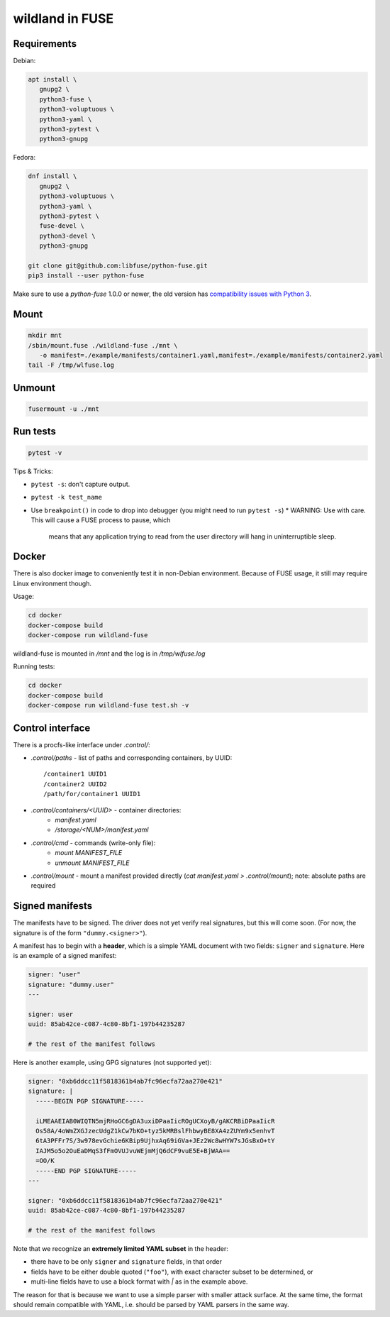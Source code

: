 wildland in FUSE
================

Requirements
------------

Debian:

.. code-block:: sh

   apt install \
      gnupg2 \
      python3-fuse \
      python3-voluptuous \
      python3-yaml \
      python3-pytest \
      python3-gnupg
   
Fedora:

.. code-block:: sh

   dnf install \
      gnupg2 \
      python3-voluptuous \
      python3-yaml \
      python3-pytest \
      fuse-devel \
      python3-devel \
      python3-gnupg

   git clone git@github.com:libfuse/python-fuse.git                
   pip3 install --user python-fuse

Make sure to use a `python-fuse` 1.0.0 or newer, the old version has
`compatibility issues with Python 3
<https://github.com/libfuse/python-fuse/issues/13>`_.

Mount
-----

.. code-block:: sh

   mkdir mnt
   /sbin/mount.fuse ./wildland-fuse ./mnt \
      -o manifest=./example/manifests/container1.yaml,manifest=./example/manifests/container2.yaml
   tail -F /tmp/wlfuse.log

Unmount
-------

.. code-block:: sh

   fusermount -u ./mnt

Run tests
---------

.. code-block:: sh

   pytest -v

Tips & Tricks:

* ``pytest -s``: don't capture output.
* ``pytest -k test_name``
* Use ``breakpoint()`` in code to drop into debugger (you might need to run
  ``pytest -s``)
  * WARNING: Use with care. This will cause a FUSE process to pause, which
    means that any application trying to read from the user directory will hang
    in uninterruptible sleep.

Docker
------

There is also docker image to conveniently test it in non-Debian environment.
Because of FUSE usage, it still may require Linux environment though.

Usage:

.. code-block:: sh

   cd docker
   docker-compose build
   docker-compose run wildland-fuse

wildland-fuse is mounted in `/mnt` and the log is in `/tmp/wlfuse.log`

Running tests:

.. code-block:: sh

   cd docker
   docker-compose build
   docker-compose run wildland-fuse test.sh -v

Control interface
-----------------

There is a procfs-like interface under `.control/`:

* `.control/paths` - list of paths and corresponding containers, by UUID::

      /container1 UUID1
      /container2 UUID2
      /path/for/container1 UUID1

* `.control/containers/<UUID>` - container directories:
    * `manifest.yaml`
    * `/storage/<NUM>/manifest.yaml`

* `.control/cmd` - commands (write-only file):
   * `mount MANIFEST_FILE`
   * `unmount MANIFEST_FILE`

* `.control/mount` - mount a manifest provided directly (`cat manifest.yaml >
  .control/mount`); note: absolute paths are required

Signed manifests
----------------

The manifests have to be signed. The driver does not yet verify real
signatures, but this will come soon.  (For now, the signature is of the form
``"dummy.<signer>"``).

A manifest has to begin with a **header**, which is a simple YAML document with
two fields: ``signer`` and ``signature``. Here is an example of a signed
manifest:

.. code-block:: yaml

   signer: "user"
   signature: "dummy.user"
   ---

   signer: user
   uuid: 85ab42ce-c087-4c80-8bf1-197b44235287

   # the rest of the manifest follows

Here is another example, using GPG signatures (not supported yet):

.. code-block:: yaml

   signer: "0xb6ddcc11f5818361b4ab7fc96ecfa72aa270e421"
   signature: |
     -----BEGIN PGP SIGNATURE-----

     iLMEAAEIAB0WIQTN5mjRHoGC6gDA3uxiDPaaIicROgUCXoyB/gAKCRBiDPaaIicR
     Os58A/4oWmZXGJzecUdgZ1kCw7bKO+tyz5kMRBslFhbwyBE8XA4zZUYm9x5enhvT
     6tA3PFFr7S/3w978evGchie6KBip9UjhxAq69iGVa+JEz2Wc8wHYW7sJGsBxO+tY
     IAJM5o5o2OuEaDMqS3fFmOVUJvuWEjmMjQ6dCF9vuE5E+BjWAA==
     =OO/K
     -----END PGP SIGNATURE-----
   ---

   signer: "0xb6ddcc11f5818361b4ab7fc96ecfa72aa270e421"
   uuid: 85ab42ce-c087-4c80-8bf1-197b44235287

   # the rest of the manifest follows


Note that we recognize an **extremely limited YAML subset** in the header:

* there have to be only ``signer`` and ``signature`` fields, in that order
* fields have to be either double quoted (``"foo"``), with exact character
  subset to be determined, or
* multi-line fields have to use a block format with `|` as in the example
  above.

The reason for that is because we want to use a simple parser with smaller
attack surface. At the same time, the format should remain compatible with
YAML, i.e. should be parsed by YAML parsers in the same way.
